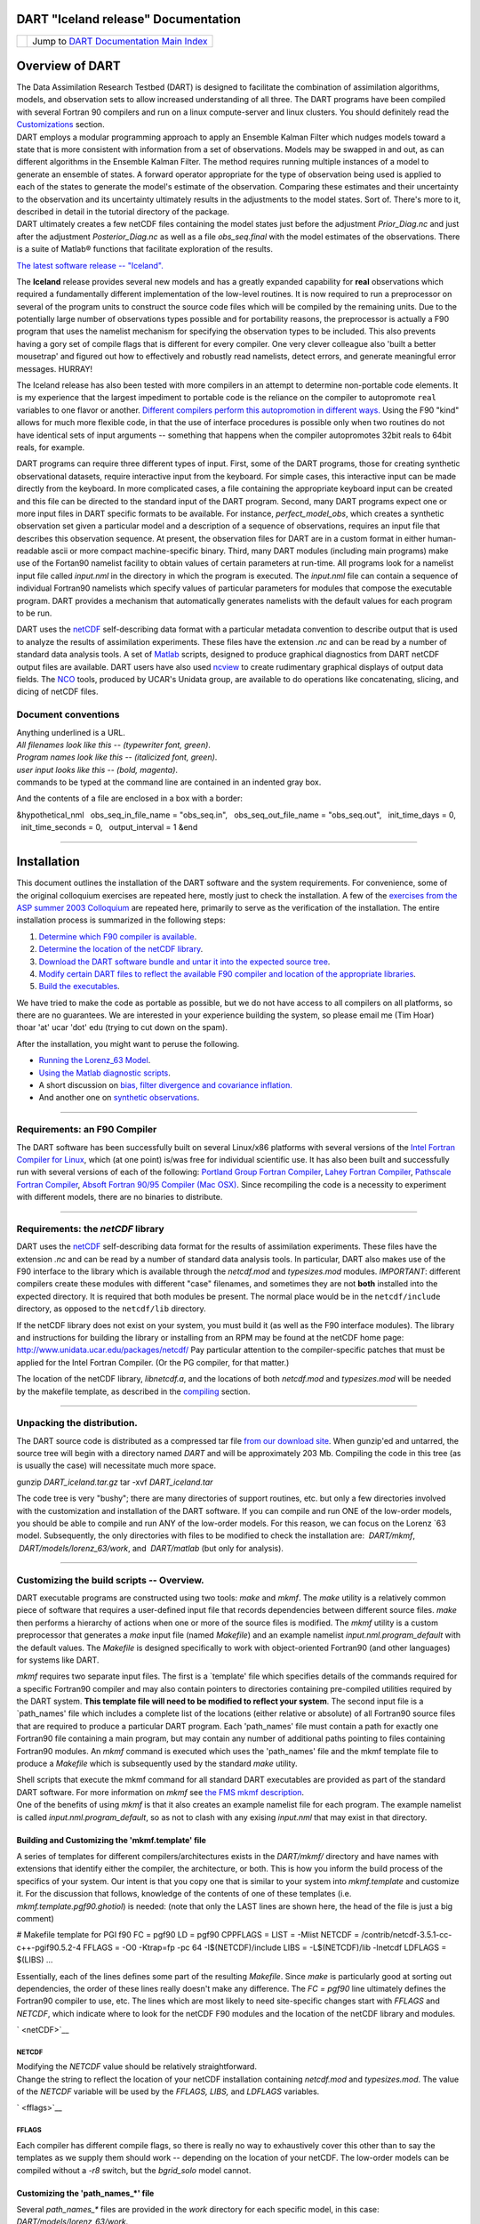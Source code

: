 DART "Iceland release" Documentation
====================================

=================== ============================================================
|DART project logo| Jump to `DART Documentation Main Index <../../index.html>`__
=================== ============================================================

Overview of DART
================

| The Data Assimilation Research Testbed (DART) is designed to facilitate the combination of assimilation algorithms,
  models, and observation sets to allow increased understanding of all three. The DART programs have been compiled with
  several Fortran 90 compilers and run on a linux compute-server and linux clusters. You should definitely read the
  `Customizations <#customizations>`__ section.
| DART employs a modular programming approach to apply an Ensemble Kalman Filter which nudges models toward a state that
  is more consistent with information from a set of observations. Models may be swapped in and out, as can different
  algorithms in the Ensemble Kalman Filter. The method requires running multiple instances of a model to generate an
  ensemble of states. A forward operator appropriate for the type of observation being used is applied to each of the
  states to generate the model's estimate of the observation. Comparing these estimates and their uncertainty to the
  observation and its uncertainty ultimately results in the adjustments to the model states. Sort of. There's more to
  it, described in detail in the tutorial directory of the package.
| DART ultimately creates a few netCDF files containing the model states just before the adjustment *Prior_Diag.nc* and
  just after the adjustment *Posterior_Diag.nc* as well as a file *obs_seq.final* with the model estimates of the
  observations. There is a suite of Matlab® functions that facilitate exploration of the results.

`The latest software release -- "Iceland". </DAReS/DART/DART_download>`__

The **Iceland** release provides several new models and has a greatly expanded capability for **real** observations
which required a fundamentally different implementation of the low-level routines. It is now required to run a
preprocessor on several of the program units to construct the source code files which will be compiled by the remaining
units. Due to the potentially large number of observations types possible and for portability reasons, the preprocessor
is actually a F90 program that uses the namelist mechanism for specifying the observation types to be included. This
also prevents having a gory set of compile flags that is different for every compiler. One very clever colleague also
'built a better mousetrap' and figured out how to effectively and robustly read namelists, detect errors, and generate
meaningful error messages. HURRAY!

The Iceland release has also been tested with more compilers in an attempt to determine non-portable code elements. It
is my experience that the largest impediment to portable code is the reliance on the compiler to autopromote ``real``
variables to one flavor or another. `Different compilers perform this autopromotion in different
ways. </DART/PrecisionNotes.html>`__ Using the F90 "kind" allows for much more flexible code, in that the use of
interface procedures is possible only when two routines do not have identical sets of input arguments -- something that
happens when the compiler autopromotes 32bit reals to 64bit reals, for example.

DART programs can require three different types of input. First, some of the DART programs, those for creating synthetic
observational datasets, require interactive input from the keyboard. For simple cases, this interactive input can be
made directly from the keyboard. In more complicated cases, a file containing the appropriate keyboard input can be
created and this file can be directed to the standard input of the DART program. Second, many DART programs expect one
or more input files in DART specific formats to be available. For instance, *perfect_model_obs*, which creates a
synthetic observation set given a particular model and a description of a sequence of observations, requires an input
file that describes this observation sequence. At present, the observation files for DART are in a custom format in
either human-readable ascii or more compact machine-specific binary. Third, many DART modules (including main programs)
make use of the Fortan90 namelist facility to obtain values of certain parameters at run-time. All programs look for a
namelist input file called *input.nml* in the directory in which the program is executed. The *input.nml* file can
contain a sequence of individual Fortran90 namelists which specify values of particular parameters for modules that
compose the executable program. DART provides a mechanism that automatically generates namelists with the default values
for each program to be run.

DART uses the `netCDF <http://www.unidata.ucar.edu/packages/netcdf/>`__ self-describing data format with a particular
metadata convention to describe output that is used to analyze the results of assimilation experiments. These files have
the extension *.nc* and can be read by a number of standard data analysis tools. A set of
`Matlab <http://www.mathworks.com/>`__ scripts, designed to produce graphical diagnostics from DART netCDF output files
are available. DART users have also used `ncview <http://meteora.ucsd.edu/~pierce/ncview_home_page.html>`__ to create
rudimentary graphical displays of output data fields. The `NCO <http://nco.sourceforge.net>`__ tools, produced by UCAR's
Unidata group, are available to do operations like concatenating, slicing, and dicing of netCDF files.

Document conventions
--------------------

| Anything underlined is a URL.
| *All filenames look like this -- (typewriter font, green)*.
| *Program names look like this -- (italicized font, green)*.
| *user input looks like this -- (bold, magenta)*.

.. container:: unix

   commands to be typed at the command line are contained in an indented gray box.

And the contents of a file are enclosed in a box with a border:

.. container:: routine

   &hypothetical_nml
     obs_seq_in_file_name = "obs_seq.in",
     obs_seq_out_file_name = "obs_seq.out",
     init_time_days = 0,
     init_time_seconds = 0,
     output_interval = 1
   &end

--------------

Installation
============

This document outlines the installation of the DART software and the system requirements. For convenience, some of the
original colloquium exercises are repeated here, mostly just to check the installation. A few of the `exercises from the
ASP summer 2003 Colloquium </DART/dart_exercise_doc.pdf>`__ are repeated here, primarily to serve as the verification of
the installation. The entire installation process is summarized in the following steps:

#. `Determine which F90 compiler is available <#compilers>`__.
#. `Determine the location of the netCDF library <#netCDFlib>`__.
#. `Download the DART software bundle and untar it into the expected source tree <#download>`__.
#. `Modify certain DART files to reflect the available F90 compiler and location of the appropriate
   libraries <#customizations>`__.
#. `Build the executables <#building>`__.

We have tried to make the code as portable as possible, but we do not have access to all compilers on all platforms, so
there are no guarantees. We are interested in your experience building the system, so please email me (Tim Hoar)
thoar 'at' ucar 'dot' edu (trying to cut down on the spam).

After the installation, you might want to peruse the following.

-  `Running the Lorenz_63 Model <#Running>`__.
-  `Using the Matlab diagnostic scripts <#matlab>`__.
-  A short discussion on `bias, filter divergence and covariance inflation. <#discussion>`__
-  And another one on `synthetic observations <#syntheticobservations>`__.

--------------

Requirements: an F90 Compiler
-----------------------------

The DART software has been successfully built on several Linux/x86 platforms with several versions of the `Intel Fortran
Compiler for Linux <http://www.intel.com/software/products/compilers/flin>`__, which (at one point) is/was free for
individual scientific use. It has also been built and successfully run with several versions of each of the following:
`Portland Group Fortran Compiler <http://www.pgroup.com>`__, `Lahey Fortran Compiler <http://www.lahey.com>`__,
`Pathscale Fortran Compiler <http://www.pathscale.com>`__, `Absoft Fortran 90/95 Compiler (Mac
OSX) <http://www.absoft.com>`__. Since recompiling the code is a necessity to experiment with different models, there
are no binaries to distribute.

--------------

Requirements: the *netCDF* library
----------------------------------

DART uses the `netCDF <http://www.unidata.ucar.edu/packages/netcdf/>`__ self-describing data format for the results of
assimilation experiments. These files have the extension *.nc* and can be read by a number of standard data analysis
tools. In particular, DART also makes use of the F90 interface to the library which is available through the
*netcdf.mod* and *typesizes.mod* modules. *IMPORTANT*: different compilers create these modules with different "case"
filenames, and sometimes they are not **both** installed into the expected directory. It is required that both modules
be present. The normal place would be in the ``netcdf/include`` directory, as opposed to the ``netcdf/lib`` directory.

If the netCDF library does not exist on your system, you must build it (as well as the F90 interface modules). The
library and instructions for building the library or installing from an RPM may be found at the netCDF home page:
http://www.unidata.ucar.edu/packages/netcdf/ Pay particular attention to the compiler-specific patches that must be
applied for the Intel Fortran Compiler. (Or the PG compiler, for that matter.)

The location of the netCDF library, *libnetcdf.a*, and the locations of both *netcdf.mod* and *typesizes.mod* will be
needed by the makefile template, as described in the `compiling <#compiling>`__ section.

--------------

Unpacking the distribution.
---------------------------

The DART source code is distributed as a compressed tar file `from our download site </DAReS/DART/DART_download>`__.
When gunzip'ed and untarred, the source tree will begin with a directory named *DART* and will be approximately 203 Mb.
Compiling the code in this tree (as is usually the case) will necessitate much more space.

.. container:: unix

   gunzip *DART_iceland.tar.gz*
   tar -xvf *DART_iceland.tar*

The code tree is very "bushy"; there are many directories of support routines, etc. but only a few directories involved
with the customization and installation of the DART software. If you can compile and run ONE of the low-order models,
you should be able to compile and run ANY of the low-order models. For this reason, we can focus on the Lorenz \`63
model. Subsequently, the only directories with files to be modified to check the installation are:  *DART/mkmf*,
 *DART/models/lorenz_63/work*, and  *DART/matlab* (but only for analysis).

--------------

Customizing the build scripts -- Overview.
------------------------------------------

DART executable programs are constructed using two tools: *make* and *mkmf*. The *make* utility is a relatively common
piece of software that requires a user-defined input file that records dependencies between different source files.
*make* then performs a hierarchy of actions when one or more of the source files is modified. The *mkmf* utility is a
custom preprocessor that generates a *make* input file (named *Makefile*) and an example namelist
*input.nml.\ program\ \_default* with the default values. The *Makefile* is designed specifically to work with
object-oriented Fortran90 (and other languages) for systems like DART.

*mkmf* requires two separate input files. The first is a \`template' file which specifies details of the commands
required for a specific Fortran90 compiler and may also contain pointers to directories containing pre-compiled
utilities required by the DART system. **This template file will need to be modified to reflect your system**. The
second input file is a \`path_names' file which includes a complete list of the locations (either relative or absolute)
of all Fortran90 source files that are required to produce a particular DART program. Each 'path_names' file must
contain a path for exactly one Fortran90 file containing a main program, but may contain any number of additional paths
pointing to files containing Fortran90 modules. An *mkmf* command is executed which uses the 'path_names' file and the
mkmf template file to produce a *Makefile* which is subsequently used by the standard *make* utility.

| Shell scripts that execute the mkmf command for all standard DART executables are provided as part of the standard
  DART software. For more information on *mkmf* see `the FMS mkmf
  description <http://www.gfdl.gov/fms/pubrel/j/atm_dycores/doc/dycore_public_manual.html#mkmf>`__.
| One of the benefits of using *mkmf* is that it also creates an example namelist file for each program. The example
  namelist is called *input.nml.\ program\ \_default*, so as not to clash with any exising *input.nml* that may exist in
  that directory.

Building and Customizing the 'mkmf.template' file
~~~~~~~~~~~~~~~~~~~~~~~~~~~~~~~~~~~~~~~~~~~~~~~~~

A series of templates for different compilers/architectures exists in the *DART/mkmf/* directory and have names with
extensions that identify either the compiler, the architecture, or both. This is how you inform the build process of the
specifics of your system. Our intent is that you copy one that is similar to your system into *mkmf.template* and
customize it. For the discussion that follows, knowledge of the contents of one of these templates (i.e.
*mkmf.template.pgf90.ghotiol*) is needed: (note that only the LAST lines are shown here, the head of the file is just a
big comment)

.. container:: routine

   # Makefile template for PGI f90
   FC = pgf90
   LD = pgf90
   CPPFLAGS =
   LIST = -Mlist
   NETCDF = /contrib/netcdf-3.5.1-cc-c++-pgif90.5.2-4
   FFLAGS = -O0 -Ktrap=fp -pc 64 -I$(NETCDF)/include
   LIBS = -L$(NETCDF)/lib -lnetcdf
   LDFLAGS = $(LIBS)
   ...

Essentially, each of the lines defines some part of the resulting *Makefile*. Since *make* is particularly good at
sorting out dependencies, the order of these lines really doesn't make any difference. The *FC = pgf90* line ultimately
defines the Fortran90 compiler to use, etc. The lines which are most likely to need site-specific changes start with
*FFLAGS* and *NETCDF*, which indicate where to look for the netCDF F90 modules and the location of the netCDF library
and modules.

` <netCDF>`__

NETCDF
^^^^^^

| Modifying the *NETCDF* value should be relatively straightforward.
| Change the string to reflect the location of your netCDF installation containing *netcdf.mod* and *typesizes.mod*. The
  value of the *NETCDF* variable will be used by the *FFLAGS, LIBS,* and *LDFLAGS* variables.

` <fflags>`__

FFLAGS
^^^^^^

Each compiler has different compile flags, so there is really no way to exhaustively cover this other than to say the
templates as we supply them should work -- depending on the location of your netCDF. The low-order models can be
compiled without a *-r8* switch, but the *bgrid_solo* model cannot.

Customizing the 'path_names_*' file
~~~~~~~~~~~~~~~~~~~~~~~~~~~~~~~~~~~

Several *path_names_\** files are provided in the *work* directory for each specific model, in this case:
*DART/models/lorenz_63/work*.

#. *path_names_preprocess*
#. *path_names_create_obs_sequence*
#. *path_names_create_fixed_network_seq*
#. *path_names_perfect_model_obs*
#. *path_names_filter*
#. *path_names_obs_diag*

Since each model comes with its own set of files, no further customization is needed.

--------------

Building the Lorenz_63 DART project.
------------------------------------

Currently, DART executables are constructed in a *work* subdirectory under the directory containing code for the given
model. In the top-level DART directory, change to the L63 work directory and list the contents:

.. container:: unix

   cd DART/models/lorenz_63/work
   ls -1

With the result:

::

   filter_ics
   filter_restart
   input.nml
   mkmf_create_fixed_network_seq
   mkmf_create_obs_sequence
   mkmf_filter
   mkmf_obs_diag
   mkmf_perfect_model_obs
   mkmf_preprocess
   obs_seq.final
   obs_seq.in
   obs_seq.out
   obs_seq.out.average
   obs_seq.out.x
   obs_seq.out.xy
   obs_seq.out.xyz
   obs_seq.out.z
   path_names_create_fixed_network_seq
   path_names_create_obs_sequence
   path_names_filter
   path_names_obs_diag
   path_names_perfect_model_obs
   path_names_preprocess
   perfect_ics
   perfect_restart
   Posterior_Diag.nc
   Prior_Diag.nc
   set_def.out
   True_State.nc
   workshop_setup.csh

There are six *mkmf\_xxxxxx* files for the programs *preprocess*, *create_obs_sequence*, *create_fixed_network_seq*,
*perfect_model_obs*, *filter*, and *obs_diag* along with the corresponding *path_names\_xxxxxx* files. You can examine
the contents of one of the *path_names\_xxxxxx* files, for instance *path_names_filter*, to see a list of the relative
paths of all files that contain Fortran90 modules required for the program *filter* for the L63 model. All of these
paths are relative to your *DART* directory. The first path is the main program (*filter.f90*) and is followed by all
the Fortran90 modules used by this program (after preprocessing).

The *mkmf\_xxxxxx* scripts are cryptic but should not need to be modified -- as long as you do not restructure the code
tree (by moving directories, for example). The only function of the *mkmf\_xxxxxx* script is to generate a *Makefile*
and an *input.nml.\ program\ \_default* file. It is not supposed to compile anything:

.. container:: unix

   csh mkmf_preprocess
   make

| The first command generates an appropriate *Makefile* and the *input.nml.preprocess_default* file. The second command
  results in the compilation of a series of Fortran90 modules which ultimately produces an executable file:
  *preprocess*. Should you need to make any changes to the *DART/mkmf/mkmf.template*, you will need to regenerate the
  *Makefile*.
| The *preprocess* program actually builds source code to be used by all the remaining modules. It is **imperative** to
  actually **run** *preprocess* before building the remaining executables. This is how the same code can assimilate
  state vector 'observations' for the Lorenz_63 model and real radar reflectivities for WRF without needing to specify a
  set of radar operators for the Lorenz_63 model!
| *preprocess* reads the *&preprocess_nml* namelist to determine what observations and operators to incorporate. For
  this exercise, we will use the values in *input.nml*. *preprocess* is designed to abort if the files it is supposed to
  build already exist. For this reason, it is necessary to remove a couple files (if they exist) before you run the
  preprocessor. It is just a good habit to develop.

.. container:: unix

   \\rm -f ../../../obs_def/obs_def_mod.f90
   \\rm -f ../../../obs_kind/obs_kind_mod.f90
   ./preprocess
   ls -l ../../../obs_def/obs_def_mod.f90
   ls -l ../../../obs_kind/obs_kind_mod.f90

| This created *../../../obs_def/obs_def_mod.f90* from *../../../obs_kind/DEFAULT_obs_kind_mod.F90* and several other
  modules. *../../../obs_kind/obs_kind_mod.f90* was created similarly. Now we can build the rest of the project.
| A series of object files for each module compiled will also be left in the work directory, as some of these are
  undoubtedly needed by the build of the other DART components. You can proceed to create the other five programs needed
  to work with L63 in DART as follows:

.. container:: unix

   csh mkmf_create_obs_sequence
   make
   csh mkmf_create_fixed_network_seq
   make
   csh mkmf_perfect_model_obs
   make
   csh mkmf_filter
   make
   csh mkmf_obs_diag
   make

| 

The result (hopefully) is that six executables now reside in your work directory. The most common problem is that the
netCDF libraries and include files (particularly *typesizes.mod*) are not found. Edit the *DART/mkmf/mkmf.template*,
recreate the *Makefile*, and try again.

========================== =========================================================================================
program                    purpose
========================== =========================================================================================
*preprocess*               creates custom source code for just the observations of interest
*create_obs_sequence*      specify a (set) of observation characteristics taken by a particular (set of) instruments
*create_fixed_network_seq* specify the temporal attributes of the observation sets
*perfect_model_obs*        spinup, generate "true state" for synthetic observation experiments, ...
*filter*                   perform experiments
*obs_diag*                 creates observation-space diagnostic files to be explored by the Matlab® scripts.
========================== =========================================================================================

--------------

Running Lorenz_63.
------------------

This initial sequence of exercises includes detailed instructions on how to work with the DART code and allows
investigation of the basic features of one of the most famous dynamical systems, the 3-variable Lorenz-63 model. The
remarkable complexity of this simple model will also be used as a case study to introduce a number of features of a
simple ensemble filter data assimilation system. To perform a synthetic observation assimilation experiment for the L63
model, the following steps must be performed (an overview of the process is given first, followed by detailed procedures
for each step):

Experiment Overview
-------------------

#. `Integrate the L63 model for a long time <#integrate>`__
   starting from arbitrary initial conditions to generate a model state that lies on the attractor. The ergodic nature
   of the L63 system means a 'lengthy' integration always converges to some point on the computer's finite precision
   representation of the model's attractor.
#. `Generate a set of ensemble initial conditions <#ensemblate>`__
   from which to start an assimilation. Since L63 is ergodic, the ensemble members can be designed to look like random
   samples from the model's 'climatological distribution'. To generate an ensemble member, very small perturbations can
   be introduced to the state on the attractor generated by step 1. This perturbed state can then be integrated for a
   very long time until all memory of its initial condition can be viewed as forgotten. Any number of ensemble initial
   conditions can be generated by repeating this procedure.
#. `Simulate a particular observing system <#simulate>`__
   by first creating an 'observation set definition' and then creating an 'observation sequence'. The 'observation set
   definition' describes the instrumental characteristics of the observations and the 'observation sequence' defines the
   temporal sequence of the observations.
#. `Populate the 'observation sequence' with 'perfect' observations <#generate>`__
   by integrating the model and using the information in the 'observation sequence' file to create simulated
   observations. This entails operating on the model state at the time of the observation with an appropriate forward
   operator (a function that operates on the model state vector to produce the expected value of the particular
   observation) and then adding a random sample from the observation error distribution specified in the observation set
   definition. At the same time, diagnostic output about the 'true' state trajectory can be created.
#. `Assimilate the synthetic observations <#assimilate>`__
   by running the filter; diagnostic output is generated.

1. Integrate the L63 model for a 'long' time.
~~~~~~~~~~~~~~~~~~~~~~~~~~~~~~~~~~~~~~~~~~~~~

*perfect_model_obs* integrates the model for all the times specified in the 'observation sequence definition' file. To
this end, begin by creating an 'observation sequence definition' file that spans a long time. Creating an 'observation
sequence definition' file is a two-step procedure involving *create_obs_sequence* followed by
*create_fixed_network_seq*. After they are both run, it is necessary to integrate the model with *perfect_model_obs*.

1.1 Create an observation set definition.
^^^^^^^^^^^^^^^^^^^^^^^^^^^^^^^^^^^^^^^^^

| *create_obs_sequence* creates an observation set definition, the time-independent part of an observation sequence. An
  observation set definition file only contains the *location, type,* and *observational error characteristics*
  (normally just the diagonal observational error variance) for a related set of observations. There are no actual
  observations, nor are there any times associated with the definition. For spin-up, we are only interested in
  integrating the L63 model, not in generating any particular synthetic observations. Begin by creating a minimal
  observation set definition.
| In general, for the low-order models, only a single observation set need be defined. Next, the number of individual
  scalar observations (like a single surface pressure observation) in the set is needed. To spin-up an initial condition
  for the L63 model, only a single observation is needed. Next, the error variance for this observation must be entered.
  Since we do not need (nor want) this observation to have any impact on an assimilation (it will only be used for
  spinning up the model and the ensemble), enter a very large value for the error variance. An observation with a very
  large error variance has essentially no impact on deterministic filter assimilations like the default variety
  implemented in DART. Finally, the location and type of the observation need to be defined. For all types of models,
  the most elementary form of synthetic observations are called 'identity' observations. These observations are
  generated simply by adding a random sample from a specified observational error distribution directly to the value of
  one of the state variables. This defines the observation as being an identity observation of the first state variable
  in the L63 model. The program will respond by terminating after generating a file (generally named *set_def.out*) that
  defines the single identity observation of the first state variable of the L63 model. The following is a screenshot
  (much of the verbose logging has been left off for clarity), the user input looks *like this*.

.. container:: unix

   ::

      [unixprompt]$ ./create_obs_sequence
       Initializing the utilities module.
       Trying to read from unit           10
       Trying to open file dart_log.out
       
       Registering module :
       $source: /home/dart/CVS.REPOS/DART/utilities/utilities_mod.f90,v $
       $revision: 1.18 $
       $date: 2004/06/29 15:16:40 $
       Registration complete.
       
       &UTILITIES_NML
       TERMLEVEL= 2,LOGFILENAME=dart_log.out                                          
                                                                                  
       /
       
       Registering module :
       $source: /home/dart/CVS.REPOS/DART/obs_sequence/create_obs_sequence.f90,v $
       $revision: 1.18 $
       $date: 2004/05/24 15:41:46 $
       Registration complete.

       { ... }

       Input upper bound on number of observations in sequence
      10
       
       Input number of copies of data (0 for just a definition)
      0

       Input number of quality control values per field (0 or greater)
      0

       input a -1 if there are no more obs 
      0

       Registering module :
       $Source$
       $Revision$
       $Date$
       Registration complete.
       
       
       Registering module :
       $Source$
       $Revision$
       $Date$
       Registration complete.
       
       initialize_module obs_kind_nml values are
       
       -------------- ASSIMILATE_THESE_OBS_TYPES --------------
       RAW_STATE_VARIABLE
       -------------- EVALUATE_THESE_OBS_TYPES --------------
       ------------------------------------------------------
       
            Input -1 * state variable index for identity observations
            OR input the name of the observation kind from table below:
            OR input the integer index, BUT see documentation...
                       1 RAW_STATE_VARIABLE

      -1

       input time in days and seconds
      1 0

       Input error variance for this observation definition
      1000000

       input a -1 if there are no more obs 
      -1

       Input filename for sequence (  set_def.out   usually works well)
       set_def.out 
       write_obs_seq  opening formatted file set_def.out
       write_obs_seq  closed file set_def.out

1.2 Create an observation sequence definition.
^^^^^^^^^^^^^^^^^^^^^^^^^^^^^^^^^^^^^^^^^^^^^^

| *create_fixed_network_seq* creates an 'observation sequence definition' by extending the 'observation set definition'
  with the temporal attributes of the observations.
| The first input is the name of the file created in the previous step, i.e. the name of the observation set definition
  that you've just created. It is possible to create sequences in which the observation sets are observed at regular
  intervals or irregularly in time. Here, all we need is a sequence that takes observations over a long period of time -
  indicated by entering a 1. Although the L63 system normally is defined as having a non-dimensional time step, the DART
  system arbitrarily defines the model timestep as being 3600 seconds. If we declare that we have one observation per
  day for 1000 days, we create an observation sequence definition spanning 24000 'model' timesteps; sufficient to
  spin-up the model onto the attractor. Finally, enter a name for the 'observation sequence definition' file. Note
  again: there are no observation values present in this file. Just an observation type, location, time and the error
  characteristics. We are going to populate the observation sequence with the *perfect_model_obs* program.

.. container:: unix

   ::

      [unixprompt]$ ./create_fixed_network_seq

       ...

       Registering module :
       $source: /home/dart/CVS.REPOS/DART/obs_sequence/obs_sequence_mod.f90,v $
       $revision: 1.31 $
       $date: 2004/06/29 15:04:37 $
       Registration complete.
       
       Input filename for network definition sequence (usually  set_def.out  )
      set_def.out

       ...

       To input a regularly repeating time sequence enter 1
       To enter an irregular list of times enter 2
      1
       Input number of observations in sequence
      1000
       Input time of initial ob in sequence in days and seconds
      1, 0
       Input period of obs in days and seconds
      1, 0
                 1
                 2
                 3
      ...
               997
               998
               999
              1000
      What is output file name for sequence (  obs_seq.in   is recommended )
      obs_seq.in
       write_obs_seq  opening formatted file obs_seq.in
       write_obs_seq closed file [blah blah blah]/work/obs_seq.in

1.3 Initialize the model onto the attractor.
^^^^^^^^^^^^^^^^^^^^^^^^^^^^^^^^^^^^^^^^^^^^

*perfect_model_obs* can now advance the arbitrary initial state for 24,000 timesteps to move it onto the attractor.
*perfect_model_obs* uses the Fortran90 namelist input mechanism instead of (admittedly gory, but temporary) interactive
input. All of the DART software expects the namelists to found in a file called *input.nml*. When you built the
executable, an example namelist was created *input.nml.perfect_model_obs_default* that contains all of the namelist
input for the executable. If you followed the example, each namelist was saved to a unique name. We must now rename and
edit the namelist file for *perfect_model_obs*. Copy *input.nml.perfect_model_obs_default* to *input.nml* and edit it to
look like the following: (just worry about the highlighted stuff)

.. container:: routineIndent1

   &perfect_model_obs_nml
      async = 0,
      adv_ens_command = "./advance_ens.csh",
      obs_seq_in_file_name = "obs_seq.in",
      obs_seq_out_file_name = "obs_seq.out",
      start_from_restart = .false.,
      output_restart = *.true.*,
      restart_in_file_name = "perfect_ics",
      restart_out_file_name = "perfect_restart",
      init_time_days = 0,
      init_time_seconds = 0,
      output_interval = 1 /
   &ensemble_manager_nml
      in_core = .true.,
      single_restart_file_in = .true.,
      single_restart_file_out = .true. /
   &assim_tools_nml
      filter_kind = 1,
      cutoff = 0.2,
      sort_obs_inc = .false.,
      cov_inflate = -1.0,
      cov_inflate_sd = 0.05,
      sd_lower_bound = 0.05,
      deterministic_cov_inflate = .true.,
      start_from_assim_restart = .false.,
      assim_restart_in_file_name = 'assim_tools_ics',
      assim_restart_out_file_name = 'assim_tools_restart',
      do_parallel = 0,
      num_domains = 1
      parallel_command = "./assim_filter.csh",
      spread_restoration = .false.,
      cov_inflate_upper_bound = 10000000.0,
      internal_outlier_threshold = -1.0 /
   &cov_cutoff_nml
      select_localization = 1 /
   &reg_factor_nml
      select_regression = 1,
      input_reg_file = "time_mean_reg"
      save_reg_diagnostics = .false.,
      reg_diagnostics_file = 'reg_diagnostics' /
   &obs_sequence_nml
      write_binary_obs_sequence = .false. /
   &obs_kind_nml
      assimilate_these_obs_types = *'RAW_STATE_VARIABLE' /*
   &assim_model_nml
      write_binary_restart_files = .true. /
   &model_nml
      sigma = 10.0,
      r = 28.0,
      b = 2.6666666666667,
      deltat = 0.01,
      time_step_days = 0,
      time_step_seconds = 3600 /
   &utilities_nml
      TERMLEVEL = 1
      logfilename = 'dart_log.out' /

| 
| For the moment, only two namelists warrant explanation. Each namelists is covered in detail in the html files
  accompanying the source code for the module.

perfect_model_obs_nml
~~~~~~~~~~~~~~~~~~~~~

+-------------------------+-------------------------------------------------------------------------------------------+
| namelist variable       | description                                                                               |
+=========================+===========================================================================================+
| *async*                 | For the lorenz_63, simply ignore this. Leave it set to '0'                                |
+-------------------------+-------------------------------------------------------------------------------------------+
| *advance_ens_command*   | specifies the shell commands or script to execute when async /= 0                         |
+-------------------------+-------------------------------------------------------------------------------------------+
| *obs_seq_in_file_name*  | specifies the file name that results from running *create_fixed_network_seq*, i.e. the    |
|                         | 'observation sequence definition' file.                                                   |
+-------------------------+-------------------------------------------------------------------------------------------+
| *obs_seq_out_file_name* | specifies the output file name containing the 'observation sequence', finally populated   |
|                         | with (perfect?) 'observations'.                                                           |
+-------------------------+-------------------------------------------------------------------------------------------+
| *start_from_restart*    | When set to 'false', *perfect_model_obs* generates an arbitrary initial condition (which  |
|                         | cannot be guaranteed to be on the L63 attractor).                                         |
+-------------------------+-------------------------------------------------------------------------------------------+
| *output_restart*        | When set to 'true', *perfect_model_obs* will record the model state at the end of this    |
|                         | integration in the file named by *restart_out_file_name*.                                 |
+-------------------------+-------------------------------------------------------------------------------------------+
| *restart_in_file_name*  | is ignored when 'start_from_restart' is 'false'.                                          |
+-------------------------+-------------------------------------------------------------------------------------------+
| *restart_out_file_name* | if *output_restart* is 'true', this specifies the name of the file containing the model   |
|                         | state at the end of the integration.                                                      |
+-------------------------+-------------------------------------------------------------------------------------------+
| *init_time\_xxxx*       | the start time of the integration.                                                        |
+-------------------------+-------------------------------------------------------------------------------------------+
| *output_interval*       | interval at which to save the model state.                                                |
+-------------------------+-------------------------------------------------------------------------------------------+

utilities_nml
~~~~~~~~~~~~~

+-------------------+-------------------------------------------------------------------------------------------------+
| namelist variable | description                                                                                     |
+===================+=================================================================================================+
| *TERMLEVEL*       | When set to '1' the programs terminate when a 'warning' is generated. When set to '2' the       |
|                   | programs terminate only with 'fatal' errors.                                                    |
+-------------------+-------------------------------------------------------------------------------------------------+
| *logfilename*     | Run-time diagnostics are saved to this file. This namelist is used by all programs, so the file |
|                   | is opened in APPEND mode. Subsequent executions cause this file to grow.                        |
+-------------------+-------------------------------------------------------------------------------------------------+

Executing *perfect_model_obs* will integrate the model 24,000 steps and output the resulting state in the file
*perfect_restart*. Interested parties can check the spinup in the *True_State.nc* file.

.. container:: unix

   perfect_model_obs

2. Generate a set of ensemble initial conditions.
~~~~~~~~~~~~~~~~~~~~~~~~~~~~~~~~~~~~~~~~~~~~~~~~~

| The set of initial conditions for a 'perfect model' experiment is created in several steps. 1) Starting from the
  spun-up state of the model (available in *perfect_restart*), run *perfect_model_obs* to generate the 'true state' of
  the experiment and a corresponding set of observations. 2) Feed the same initial spun-up state and resulting
  observations into *filter*.
| The first step is achieved by changing a perfect_model_obs namelist parameter, copying *perfect_restart* to
  *perfect_ics*, and rerunning *perfect_model_obs*. This execution of *perfect_model_obs* will advance the model state
  from the end of the first 24,000 steps to the end of an additional 24,000 steps and place the final state in
  *perfect_restart*. The rest of the namelists in *input.nml* should remain unchanged.

.. container:: routineIndent1

   &perfect_model_obs_nml
      async = 0,
      adv_ens_command = "./advance_ens.csh",
      obs_seq_in_file_name = "obs_seq.in",
      obs_seq_out_file_name = "obs_seq.out",
      start_from_restart = *.true.*,
      output_restart = .true.,
      restart_in_file_name = "perfect_ics",
      restart_out_file_name = "perfect_restart",
      init_time_days = 0,
      init_time_seconds = 0,
      output_interval = 1 /

.. container:: unix

   cp perfect_restart perfect_ics
   perfect_model_obs

A *True_State.nc* file is also created. It contains the 'true' state of the integration.

Generating the ensemble
^^^^^^^^^^^^^^^^^^^^^^^

This step (#2 from above) is done with the program *filter*, which also uses the Fortran90 namelist mechanism for input.
It is now necessary to copy the *input.nml.filter_default* namelist to *input.nml* or you may simply insert the
*filter_nml* namelist block into the existing *input.nml*. Having the *perfect_model_obs* namelist in the input.nml does
not hurt anything. In fact, I generally create a single *input.nml* that has all the namelist blocks in it. I simply
copied the filter namelist block from *input.nml.filter_default* and inserted it into our *input.nml* for the following
example.

.. container:: routineIndent1

   &perfect_model_obs_nml
      async = 0,
      adv_ens_command = "./advance_ens.csh",
      obs_seq_in_file_name = "obs_seq.in",
      obs_seq_out_file_name = "obs_seq.out",
      start_from_restart = .true.,
      output_restart = .true.,
      restart_in_file_name = "perfect_ics",
      restart_out_file_name = "perfect_restart",
      init_time_days = 0,
      init_time_seconds = 0,
      output_interval = 1 /
   &filter_nml
      async = 0,
      adv_ens_command = "./advance_ens.csh",
      ens_size = *100*,
      cov_inflate = 1.0,
      start_from_restart = .false.,
      output_restart = *.true.*,
      obs_sequence_in_name = "obs_seq.out",
      obs_sequence_out_name = "obs_seq.final",
      restart_in_file_name = *"perfect_ics"*,
      restart_out_file_name = "filter_restart",
      init_time_days = 0,
      init_time_seconds = 0,
      output_state_ens_mean = .true.,
      output_state_ens_spread = .true.,
      output_obs_ens_mean = .true.,
      output_obs_ens_spread = .true.,
      num_output_state_members = *20*,
      num_output_obs_members = *20*,
      output_interval = 1,
      num_groups = 1,
      outlier_threshold = -1.0 /
   &ensemble_manager_nml
      in_core = .true.,
      single_restart_file_in = .true.,
      single_restart_file_out = .true. /
   &assim_tools_nml
      filter_kind = 1,
      cutoff = 0.2,
      sort_obs_inc = .false.,
      cov_inflate = -1.0,
      cov_inflate_sd = 0.05,
      sd_lower_bound = 0.05,
      deterministic_cov_inflate = .true.,
      start_from_assim_restart = .false.,
      assim_restart_in_file_name = 'assim_tools_ics',
      assim_restart_out_file_name = 'assim_tools_restart',
      do_parallel = 0,
      num_domains = 1
      parallel_command = "./assim_filter.csh",
      spread_restoration = .false.,
      cov_inflate_upper_bound = 10000000.0,
      internal_outlier_threshold = -1.0 /
   &cov_cutoff_nml
      select_localization = 1 /
   &reg_factor_nml
      select_regression = 1,
      input_reg_file = "time_mean_reg"
      save_reg_diagnostics = .false.,
      reg_diagnostics_file = 'reg_diagnostics' /
   &obs_sequence_nml
      write_binary_obs_sequence = .false. /
   &obs_kind_nml
      assimilate_these_obs_types = 'RAW_STATE_VARIABLE' /
   &assim_model_nml
      write_binary_restart_files = .true. /
   &model_nml
      sigma = 10.0,
      r = 28.0,
      b = 2.6666666666667,
      deltat = 0.01,
      time_step_days = 0,
      time_step_seconds = 3600 /
   &utilities_nml
      TERMLEVEL = 1
      logfilename = 'dart_log.out' /

| 

Only the non-obvious(?) entries for *filter_nml* will be discussed.

+----------------------------+----------------------------------------------------------------------------------------+
| namelist variable          | description                                                                            |
+============================+========================================================================================+
| *ens_size*                 | Number of ensemble members. 100 is sufficient for most of the L63 exercises.           |
+----------------------------+----------------------------------------------------------------------------------------+
| *cutoff*                   | to limit the impact of an observation, set to 0.0 (i.e. spin-up)                       |
+----------------------------+----------------------------------------------------------------------------------------+
| *cov_inflate*              | A value of 1.0 results in no inflation.(spin-up)                                       |
+----------------------------+----------------------------------------------------------------------------------------+
| *start_from_restart*       | when '.false.', *filter* will generate its own ensemble of initial conditions. It is   |
|                            | important to note that the filter still makes use of *perfect_ics* by randomly         |
|                            | perturbing these state variables.                                                      |
+----------------------------+----------------------------------------------------------------------------------------+
| *output_state_ens_mean*    | when '.true.' the mean of all ensemble members is output.                              |
+----------------------------+----------------------------------------------------------------------------------------+
| *output_state_ens_spread*  | when '.true.' the spread of all ensemble members is output.                            |
+----------------------------+----------------------------------------------------------------------------------------+
| *num_output_state_members* | may be a value from 0 to *ens_size*                                                    |
+----------------------------+----------------------------------------------------------------------------------------+
| *output_obs_ens_mean*      | when '.true.' Output ensemble mean in observation output file.                         |
+----------------------------+----------------------------------------------------------------------------------------+
| *output_obs_ens_spread*    | when '.true.' Output ensemble spread in observation output file.                       |
+----------------------------+----------------------------------------------------------------------------------------+
| *num_output_obs_members*   | may be a value from 0 to *ens_size*                                                    |
+----------------------------+----------------------------------------------------------------------------------------+
| *output_interval*          | The frequency with which output state diagnostics are written. Units are in            |
|                            | assimilation times. Default value is 1 meaning output is written at every observation  |
|                            | time                                                                                   |
+----------------------------+----------------------------------------------------------------------------------------+

The filter is told to generate its own ensemble initial conditions since *start_from_restart* is '.false.'. However, it
is important to note that the filter still makes use of *perfect_ics* which is set to be the *restart_in_file_name*.
This is the model state generated from the first 24,000 step model integration by *perfect_model_obs*. *Filter*
generates its ensemble initial conditions by randomly perturbing the state variables of this state.

The arguments *output_state_ens_mean* and *output_state_ens_spread* are '.true.' so that these quantities are output at
every time for which there are observations (once a day here) and *num_output_ens_members* means that the same
diagnostic files, *Posterior_Diag.nc* and *Prior_Diag.nc* also contain values for 20 ensemble members once a day. Once
the namelist is set, execute *filter* to integrate the ensemble forward for 24,000 steps with the final ensemble state
written to the *filter_restart*. Copy the *perfect_model_obs* restart file *perfect_restart* (the \`true state') to
*perfect_ics*, and the *filter* restart file *filter_restart* to *filter_ics* so that future assimilation experiments
can be initialized from these spun-up states.

.. container:: unix

   filter
   cp perfect_restart perfect_ics
   cp filter_restart filter_ics

The spin-up of the ensemble can be viewed by examining the output in the netCDF files *True_State.nc* generated by
*perfect_model_obs* and *Posterior_Diag.nc* and *Prior_Diag.nc* generated by *filter*. To do this, see the detailed
discussion of matlab diagnostics in Appendix I.

3. Simulate a particular observing system.
~~~~~~~~~~~~~~~~~~~~~~~~~~~~~~~~~~~~~~~~~~

Begin by using *create_obs_sequence* to generate an observation set in which each of the 3 state variables of L63 is
observed with an observational error variance of 1.0 for each observation. To do this, use the following input sequence
(the text including and after # is a comment and does not need to be entered):

*4*

# upper bound on num of observations in sequence

*0*

# number of copies of data (0 for just a definition)

*0*

# number of quality control values per field (0 or greater)

*0*

# -1 to exit/end observation definitions

*-1*

# observe state variable 1

*0   0*

# time -- days, seconds

*1.0*

# observational variance

*0*

# -1 to exit/end observation definitions

*-2*

# observe state variable 2

*0   0*

# time -- days, seconds

*1.0*

# observational variance

*0*

# -1 to exit/end observation definitions

*-3*

# observe state variable 3

*0   0*

# time -- days, seconds

*1.0*

# observational variance

*-1*

# -1 to exit/end observation definitions

*set_def.out*

# Output file name

Now, generate an observation sequence definition by running *create_fixed_network_seq* with the following input
sequence:

============= ===============================================================
*set_def.out* # Input observation set definition file
*1*           # Regular spaced observation interval in time
*1000*        # 1000 observation times
*0, 43200*    # First observation after 12 hours (0 days, 12 \* 3600 seconds)
*0, 43200*    # Observations every 12 hours
*obs_seq.in*  # Output file for observation sequence definition
============= ===============================================================

4. Generate a particular observing system and true state.
~~~~~~~~~~~~~~~~~~~~~~~~~~~~~~~~~~~~~~~~~~~~~~~~~~~~~~~~~

An observation sequence file is now generated by running *perfect_model_obs* with the namelist values (unchanged from
step 2):

.. container:: routineIndent1

   &perfect_model_obs_nml
      async = 0,
      adv_ens_command = "./advance_ens.csh",
      obs_seq_in_file_name = "obs_seq.in",
      obs_seq_out_file_name = "obs_seq.out",
      start_from_restart = .true.,
      output_restart = .true.,
      restart_in_file_name = "perfect_ics",
      restart_out_file_name = "perfect_restart",
      init_time_days = 0,
      init_time_seconds = 0,
      output_interval = 1 /

This integrates the model starting from the state in *perfect_ics* for 1000 12-hour intervals outputting synthetic
observations of the three state variables every 12 hours and producing a netCDF diagnostic file, *True_State.nc*.

5. Filtering.
~~~~~~~~~~~~~

Finally, *filter* can be run with its namelist set to:

.. container:: routineIndent1

   &filter_nml
      async = 0,
      adv_ens_command = "./advance_ens.csh",
      ens_size = 100,
      cov_inflate = 1.0,
      start_from_restart = *.true.*,
      output_restart = .true.,
      obs_sequence_in_name = "obs_seq.out",
      obs_sequence_out_name = "obs_seq.final",
      restart_in_file_name = *"filter_ics"*,
      restart_out_file_name = "filter_restart",
      init_time_days = 0,
      init_time_seconds = 0,
      output_state_ens_mean = .true.,
      output_state_ens_spread = .true.,
      output_obs_ens_mean = .true.,
      output_obs_ens_spread = .true.,
      num_output_state_members = 20,
      num_output_obs_members = 20,
      output_interval = 1,
      num_groups = 1,
      outlier_threshold = -1.0 /

The large value for the cutoff allows each observation to impact all other state variables (see Appendix V for
localization). *filter* produces two output diagnostic files, *Prior_Diag.nc* which contains values of the ensemble
mean, ensemble spread, and ensemble members for 12- hour lead forecasts before assimilation is applied and
*Posterior_Diag.nc* which contains similar data for after the assimilation is applied (sometimes referred to as analysis
values).

Now try applying all of the matlab diagnostic functions described in `the Matlab Diagnostics section <#matlab>`__.

--------------

Matlab® Diagnostics
-------------------

The output files are netCDF files, and may be examined with many different software packages. We happen to use Matlab®,
and provide our diagnostic scripts in the hopes that they are useful.

The diagnostic scripts and underlying functions reside in two places: *DART/diagnostics/matlab* and *DART/matlab*. They
are reliant on the public-domain `netcdf
toolbox <http://woodshole.er.usgs.gov/staffpages/cdenham/public_html/MexCDF/nc4ml5.html>`__ from
*http://woodshole.er.usgs.gov/staffpages/cdenham/public_html/MexCDF/nc4ml5.html* as well as the public-domain `CSIRO
matlab/netCDF interface <http://www.marine.csiro.au/sw/matlab-netcdf.html>`__ from
*http://www.marine.csiro.au/sw/matlab-netcdf.html*. If you do not have them installed on your system and want to use
Matlab to peruse netCDF, you must follow their installation instructions. The 'interested reader' may want to look at
the *DART/matlab/startup.m* file I use on my system. If you put it in your *$HOME/matlab* directory, it is invoked every
time you start up Matlab.

| Once you can access the *getnc* function from within Matlab, you can use our diagnostic scripts. It is necessary to
  prepend the location of the *DART/matlab* scripts to the *matlabpath*. Keep in mind the location of the netcdf
  operators on your system WILL be different from ours ... and that's OK.

.. container:: unix

   ::

      0[269]0 ghotiol:/<5>models/lorenz_63/work]$ matlab -nojvm

                                                   < M A T L A B >
                                       Copyright 1984-2002 The MathWorks, Inc.
                                           Version 6.5.0.180913a Release 13
                                                     Jun 18 2002

        Using Toolbox Path Cache.  Type "help toolbox_path_cache" for more info.
       
        To get started, type one of these: helpwin, helpdesk, or demo.
        For product information, visit www.mathworks.com.

      >> which getnc
      /contrib/matlab/matlab_netcdf_5_0/getnc.m
      >>ls *.nc

      ans =

      Posterior_Diag.nc  Prior_Diag.nc  True_State.nc


      >>path('../../../matlab',path)
      >>path('../../../diagnostics/matlab',path)
      >>which plot_ens_err_spread
      ../../../matlab/plot_ens_err_spread.m
      >>help plot_ens_err_spread

        DART : Plots summary plots of the ensemble error and ensemble spread.
                               Interactively queries for the needed information.
                               Since different models potentially need different 
                               pieces of information ... the model types are 
                               determined and additional user input may be queried.
       
        Ultimately, plot_ens_err_spread will be replaced by a GUI.
        All the heavy lifting is done by PlotEnsErrSpread.
       
        Example 1 (for low-order models)
       
        truth_file = 'True_State.nc';
        diagn_file = 'Prior_Diag.nc';
        plot_ens_err_spread

      >>plot_ens_err_spread

And the matlab graphics window will display the spread of the ensemble error for each state variable. The scripts are
designed to do the "obvious" thing for the low-order models and will prompt for additional information if needed. The
philosophy of these is that anything that starts with a lower-case *plot\_\ some_specific_task* is intended to be
user-callable and should handle any of the models. All the other routines in *DART/matlab* are called BY the high-level
routines.

+-----------------------------+---------------------------------------------------------------------------------------+
| Matlab script               | description                                                                           |
+=============================+=======================================================================================+
| *plot_bins*                 | plots ensemble rank histograms                                                        |
+-----------------------------+---------------------------------------------------------------------------------------+
| *plot_correl*               | Plots space-time series of correlation between a given variable at a given time and   |
|                             | other variables at all times in a n ensemble time sequence.                           |
+-----------------------------+---------------------------------------------------------------------------------------+
| *plot_ens_err_spread*       | Plots summary plots of the ensemble error and ensemble spread. Interactively queries  |
|                             | for the needed information. Since different models potentially need different pieces  |
|                             | of information ... the model types are determined and additional user input may be    |
|                             | queried.                                                                              |
+-----------------------------+---------------------------------------------------------------------------------------+
| *plot_ens_mean_time_series* | Queries for the state variables to plot.                                              |
+-----------------------------+---------------------------------------------------------------------------------------+
| *plot_ens_time_series*      | Queries for the state variables to plot.                                              |
+-----------------------------+---------------------------------------------------------------------------------------+
| *plot_phase_space*          | Plots a 3D trajectory of (3 state variables of) a single ensemble member. Additional  |
|                             | trajectories may be superimposed.                                                     |
+-----------------------------+---------------------------------------------------------------------------------------+
| *plot_total_err*            | Summary plots of global error and spread.                                             |
+-----------------------------+---------------------------------------------------------------------------------------+
| *plot_var_var_correl*       | Plots time series of correlation between a given variable at a given time and another |
|                             | variable at all times in an ensemble time sequence.                                   |
+-----------------------------+---------------------------------------------------------------------------------------+

--------------

Bias, filter divergence and covariance inflation (with the L63 model)
---------------------------------------------------------------------

One of the common problems with ensemble filters is filter divergence, which can also be an issue with a variety of
other flavors of filters including the classical Kalman filter. In filter divergence, the prior estimate of the model
state becomes too confident, either by chance or because of errors in the forecast model, the observational error
characteristics, or approximations in the filter itself. If the filter is inappropriately confident that its prior
estimate is correct, it will then tend to give less weight to observations than they should be given. The result can be
enhanced overconfidence in the model's state estimate. In severe cases, this can spiral out of control and the ensemble
can wander entirely away from the truth, confident that it is correct in its estimate. In less severe cases, the
ensemble estimates may not diverge entirely from the truth but may still be too confident in their estimate. The result
is that the truth ends up being farther away from the filter estimates than the spread of the filter ensemble would
estimate. This type of behavior is commonly detected using rank histograms (also known as Talagrand diagrams). You can
see the rank histograms for the L63 initial assimilation by using the matlab script *plot_bins*.

A simple, but surprisingly effective way of dealing with filter divergence is known as covariance inflation. In this
method, the prior ensemble estimate of the state is expanded around its mean by a constant factor, effectively
increasing the prior estimate of uncertainty while leaving the prior mean estimate unchanged. The program *filter* has a
namelist parameter that controls the application of covariance inflation, *cov_inflate*. Up to this point, *cov_inflate*
has been set to 1.0 indicating that the prior ensemble is left unchanged. Increasing *cov_inflate* to values greater
than 1.0 inflates the ensemble before assimilating observations at each time they are available. Values smaller than 1.0
contract (reduce the spread) of prior ensembles before assimilating.

You can do this by modifying the value of *cov_inflate* in the namelist, (try 1.05 and 1.10 and other values at your
discretion) and run the filter as above. In each case, use the diagnostic matlab tools to examine the resulting changes
to the error, the ensemble spread (via rank histogram bins, too), etc. What kind of relation between spread and error is
seen in this model?

--------------

Synthetic Observations
----------------------

Synthetic observations are generated from a \`perfect' model integration, which is often referred to as the \`truth' or
a \`nature run'. A model is integrated forward from some set of initial conditions and observations are generated as *y
= H(x) + e* where *H* is an operator on the model state vector, *x*, that gives the expected value of a set of
observations, *y*, and *e* is a random variable with a distribution describing the error characteristics of the
observing instrument(s) being simulated. Using synthetic observations in this way allows students to learn about
assimilation algorithms while being isolated from the additional (extreme) complexity associated with model error and
unknown observational error characteristics. In other words, for the real-world assimilation problem, the model has
(often substantial) differences from what happens in the real system and the observational error distribution may be
very complicated and is certainly not well known. Be careful to keep these issues in mind while exploring the
capabilities of the ensemble filters with synthetic observations.

--------------

Terms of Use
------------

DART software - Copyright UCAR. This open source software is provided by UCAR, "as is", without charge, subject to all
terms of use at http://www.image.ucar.edu/DAReS/DART/DART_download

.. |DART project logo| image:: ../../images/Dartboard7.png
   :height: 70px
